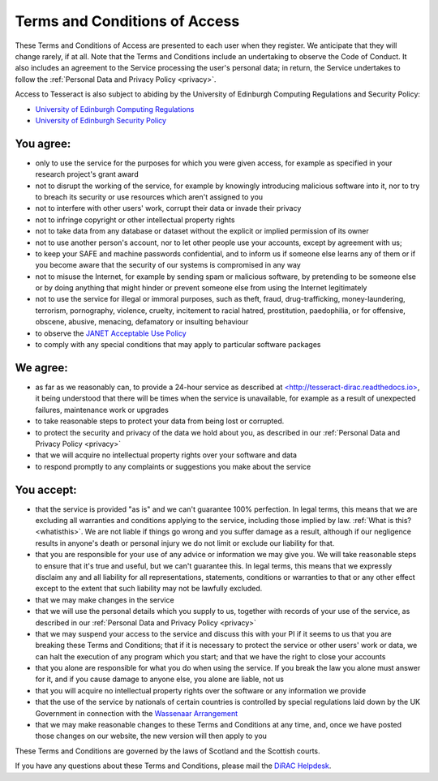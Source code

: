 .. _tandc:

Terms and Conditions of Access
==============================

These Terms and Conditions of Access are presented to each user when
they register. We anticipate that they will change rarely, if at all.
Note that the Terms and Conditions include an undertaking to observe the
Code of Conduct. It also includes an agreement to the Service processing
the user's personal data; in return, the Service undertakes to follow
the :ref:`Personal Data and Privacy Policy <privacy>`.

Access to Tesseract is also subject to abiding by the University of
Edinburgh Computing Regulations and Security Policy:

-  `University of Edinburgh Computing
   Regulations <http://www.ed.ac.uk/information-services/about/policies-and-regulations/computing-regulations>`__
-  `University of Edinburgh Security
   Policy <http://www.ed.ac.uk/information-services/about/policies-and-regulations/security-policies/security-policy>`__

You agree:
----------

-  only to use the service for the purposes for which you were given
   access, for example as specified in your research project's grant
   award
-  not to disrupt the working of the service, for example by knowingly
   introducing malicious software into it, nor to try to breach its
   security or use resources which aren't assigned to you
-  not to interfere with other users' work, corrupt their data or
   invade their privacy
-  not to infringe copyright or other intellectual property rights
-  not to take data from any database or dataset without the explicit
   or implied permission of its owner
-  not to use another person's account, nor to let other people use
   your accounts, except by agreement with us;
-  to keep your SAFE and machine passwords confidential, and to inform
   us if someone else learns any of them or if you become aware that
   the security of our systems is compromised in any way
-  not to misuse the Internet, for example by sending spam or malicious
   software, by pretending to be someone else or by doing anything that
   might hinder or prevent someone else from using the Internet
   legitimately
-  not to use the service for illegal or immoral purposes, such as
   theft, fraud, drug-trafficking, money-laundering, terrorism,
   pornography, violence, cruelty, incitement to racial hatred,
   prostitution, paedophilia, or for offensive, obscene, abusive,
   menacing, defamatory or insulting behaviour
-  to observe the `JANET Acceptable Use
   Policy <https://community.ja.net/library/acceptable-use-policy>`__
-  to comply with any special conditions that may apply to particular
   software packages

We agree:
---------

-  as far as we reasonably can, to provide a 24-hour service as
   described at `<http://tesseract-dirac.readthedocs.io> <http://tesseract-dirac.readthedocs.io/>`__,
   it
   being understood that there will be times when the service is
   unavailable, for example as a result of unexpected failures,
   maintenance work or upgrades
-  to take reasonable steps to protect your data from being lost or
   corrupted.
-  to protect the security and privacy of the data we hold about you,
   as described in our :ref:`Personal Data and Privacy
   Policy <privacy>`
-  that we will acquire no intellectual property rights over your
   software and data
-  to respond promptly to any complaints or suggestions you make about
   the service

You accept:
-----------

-  that the service is provided "as is" and we can't guarantee 100%
   perfection. In legal terms, this means that we are excluding all
   warranties and conditions applying to the service, including those
   implied by law. :ref:`What is this? <whatisthis>`. We are not
   liable
   if things go wrong and you suffer damage as a result, although if
   our negligence results in anyone's death or personal injury we do
   not limit or exclude our liability for that.
-  that you are responsible for your use of any advice or information
   we may give you. We will take reasonable steps to ensure that it's
   true and useful, but we can't guarantee this. In legal terms, this
   means that we expressly disclaim any and all liability for all
   representations, statements, conditions or warranties to that or any
   other effect except to the extent that such liability may not be
   lawfully excluded.
-  that we may make changes in the service
-  that we will use the personal details which you supply to us,
   together with records of your use of the service, as described in
   our :ref:`Personal Data and Privacy Policy <privacy>`
-  that we may suspend your access to the service and discuss this with
   your PI if it seems to us that you are breaking these Terms and
   Conditions; that if it is necessary to protect the service or other
   users' work or data, we can halt the execution of any program which
   you start; and that we have the right to close your accounts
-  that you alone are responsible for what you do when using the
   service. If you break the law you alone must answer for it, and if
   you cause damage to anyone else, you alone are liable, not us
-  that you will acquire no intellectual property rights over the
   software or any information we provide
-  that the use of the service by nationals of certain countries is
   controlled by special regulations laid down by the UK Government in
   connection with the `Wassenaar
   Arrangement <http://www.wassenaar.org/index.html>`__
-  that we may make reasonable changes to these Terms and Conditions at
   any time, and, once we have posted those changes on our website, the
   new version will then apply to you

These Terms and Conditions are governed by the laws of Scotland and the
Scottish courts.

If you have any questions about these Terms and Conditions, please mail
the `DiRAC Helpdesk <mailto:dirac-support@epcc.ed.ac.uk>`__.
